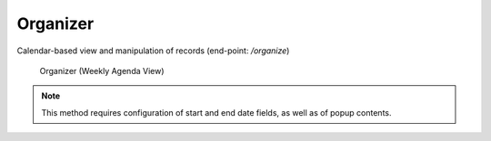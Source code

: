 Organizer
=========

Calendar-based view and manipulation of records (end-point: */organize*)

.. figure:: organize.png

   Organizer (Weekly Agenda View)

.. note::

   This method requires configuration of start and end date fields, as
   well as of popup contents.

